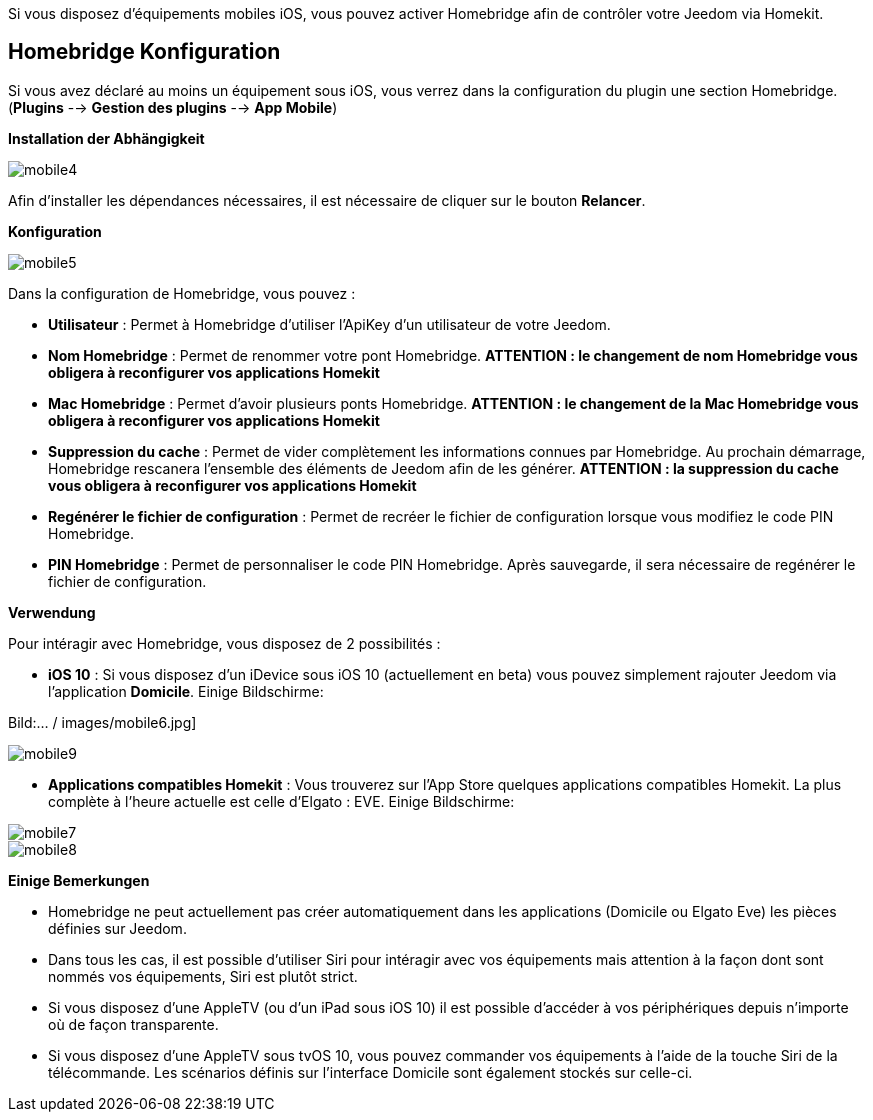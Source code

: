 Si vous disposez d'équipements mobiles iOS, vous pouvez activer Homebridge afin de contrôler votre Jeedom via Homekit.

== Homebridge Konfiguration

Si vous avez déclaré au moins un équipement sous iOS, vous verrez dans la configuration du plugin une section Homebridge.(*Plugins* --> *Gestion des plugins* --> *App Mobile*)

*Installation der Abhängigkeit*

image::../images/mobile4.png[]

Afin d'installer les dépendances nécessaires, il est nécessaire de cliquer sur le bouton *Relancer*.

*Konfiguration* 

image::../images/mobile5.png[]

Dans la configuration de Homebridge, vous pouvez :

* *Utilisateur* : Permet à Homebridge d'utiliser l'ApiKey d'un utilisateur de votre Jeedom.
* *Nom Homebridge* : Permet de renommer votre pont Homebridge. *ATTENTION : le changement de nom Homebridge vous obligera à reconfigurer vos applications Homekit*
* *Mac Homebridge* : Permet d'avoir plusieurs ponts Homebridge. *ATTENTION : le changement de la Mac Homebridge vous obligera à reconfigurer vos applications Homekit*
* *Suppression du cache* : Permet de vider complètement les informations connues par Homebridge. Au prochain démarrage, Homebridge rescanera l'ensemble des éléments de Jeedom afin de les générer. *ATTENTION : la suppression du cache vous obligera à reconfigurer vos applications Homekit*
* *Regénérer le fichier de configuration* : Permet de recréer le fichier de configuration lorsque vous modifiez le code PIN Homebridge.
* *PIN Homebridge* : Permet de personnaliser le code PIN Homebridge. Après sauvegarde, il sera nécessaire de regénérer le fichier de configuration. 

*Verwendung*

Pour intéragir avec Homebridge, vous disposez de 2 possibilités :

* *iOS 10* : Si vous disposez d'un iDevice sous iOS 10 (actuellement en beta) vous pouvez simplement rajouter Jeedom via l'application *Domicile*.
Einige Bildschirme:

Bild:... / images/mobile6.jpg] 

image::../images/mobile9.jpg[]
	
* *Applications compatibles Homekit* : Vous trouverez sur l'App Store quelques applications compatibles Homekit. La plus complète à l'heure actuelle est celle d'Elgato : EVE.
Einige Bildschirme:

image::../images/mobile7.jpg[]

image::../images/mobile8.jpg[]

*Einige Bemerkungen*

* Homebridge ne peut actuellement pas créer automatiquement dans les applications (Domicile ou Elgato Eve) les pièces définies sur Jeedom. 
* Dans tous les cas, il est possible d'utiliser Siri pour intéragir avec vos équipements mais attention à la façon dont sont nommés vos équipements, Siri est plutôt strict.
* Si vous disposez d'une AppleTV (ou d'un iPad sous iOS 10) il est possible d'accéder à vos périphériques depuis n'importe où de façon transparente.
* Si vous disposez d'une AppleTV sous tvOS 10, vous pouvez commander vos équipements à l'aide de la touche Siri de la télécommande. Les scénarios définis sur l'interface Domicile sont également stockés sur celle-ci. 